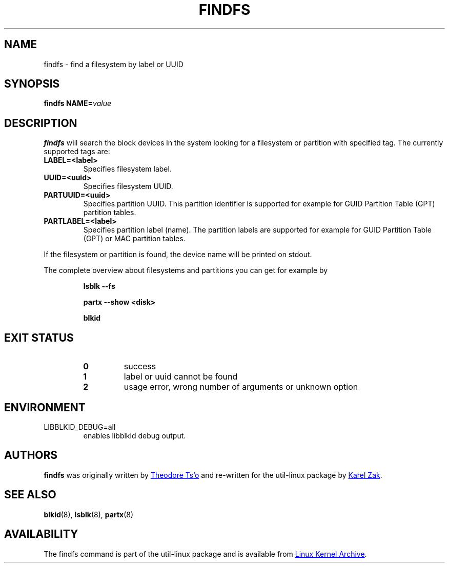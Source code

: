 .\" Copyright 1993, 1994, 1995 by Theodore Ts'o.  All Rights Reserved.
.\" This file may be copied under the terms of the GNU Public License.
.\"
.TH FINDFS 8 "March 2014" "util-linux" "System Administration"
.SH NAME
findfs \- find a filesystem by label or UUID
.SH SYNOPSIS
.B findfs
.BI NAME= value
.SH DESCRIPTION
.B findfs
will search the block devices in the system looking for a filesystem or
partition with specified tag. The currently supported tags are:
.TP
.B LABEL=<label>
Specifies filesystem label.
.TP
.B UUID=<uuid>
Specifies filesystem UUID.
.TP
.B PARTUUID=<uuid>
Specifies partition UUID. This partition identifier is supported for example for
GUID  Partition  Table (GPT) partition tables.
.TP
.B PARTLABEL=<label>
Specifies partition label (name). The partition labels are supported for example for
GUID Partition Table (GPT) or MAC partition tables.
.PP
If the filesystem or partition is found, the device name will be printed on
stdout.

The complete overview about filesystems and partitions you can get for example
by
.RS

.br
.B lsblk \-\-fs
.br

.B partx --show <disk>
.br

.B blkid
.br

.RE

.PP
.SH EXIT STATUS
.RS
.PD 0
.TP
.B 0
success
.TP
.B 1
label or uuid cannot be found
.TP
.B 2
usage error, wrong number of arguments or unknown option
.PD
.RE
.SH ENVIRONMENT
.IP LIBBLKID_DEBUG=all
enables libblkid debug output.
.SH AUTHORS
.B findfs
was originally written by
.MT tytso@mit.edu
Theodore Ts'o
.ME
and re-written for the util-linux package by
.MT kzak@redhat.com
Karel Zak
.ME .
.SH SEE ALSO
.BR blkid (8),
.BR lsblk (8),
.BR partx (8)
.SH AVAILABILITY
The findfs command is part of the util-linux package and is available from
.UR https://\:www.kernel.org\:/pub\:/linux\:/utils\:/util-linux/
Linux Kernel Archive
.UE .
